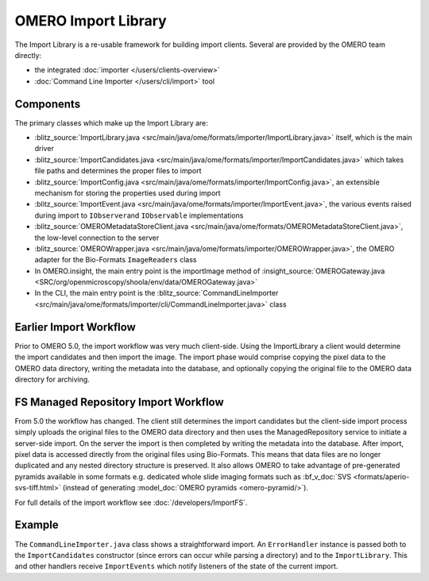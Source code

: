 OMERO Import Library
====================

The Import Library is a re-usable framework
for building import clients. Several are provided by the OMERO team
directly:

-  the integrated :doc:`importer </users/clients-overview>`
-  :doc:`Command Line Importer </users/cli/import>` tool

Components
----------

The primary classes which make up the Import Library are:

-  :blitz_source:`ImportLibrary.java <src/main/java/ome/formats/importer/ImportLibrary.java>`
   itself, which is the main driver
-  :blitz_source:`ImportCandidates.java <src/main/java/ome/formats/importer/ImportCandidates.java>`
   which takes file paths and determines the proper files to import
-  :blitz_source:`ImportConfig.java <src/main/java/ome/formats/importer/ImportConfig.java>`,
   an extensible mechanism for storing the properties used during import
-  :blitz_source:`ImportEvent.java <src/main/java/ome/formats/importer/ImportEvent.java>`,
   the various events raised during import to ``IObserver``\ and
   ``IObservable`` implementations
-  :blitz_source:`OMEROMetadataStoreClient.java <src/main/java/ome/formats/OMEROMetadataStoreClient.java>`,
   the low-level connection to the server
-  :blitz_source:`OMEROWrapper.java <src/main/java/ome/formats/importer/OMEROWrapper.java>`,
   the OMERO adapter for the Bio-Formats ``ImageReaders`` class
-  In OMERO.insight, the main entry point is the importImage method of
   :insight_source:`OMEROGateway.java <SRC/org/openmicroscopy/shoola/env/data/OMEROGateway.java>`
-  In the CLI, the main entry point is the
   :blitz_source:`CommandLineImporter <src/main/java/ome/formats/importer/cli/CommandLineImporter.java>`
   class

Earlier Import Workflow
-----------------------

Prior to OMERO 5.0, the import workflow was very much client-side.
Using the ImportLibrary a client would determine the import candidates and
then import the image. The import phase would comprise copying the pixel data
to the OMERO data directory, writing the metadata into the database, and
optionally copying the original file to the OMERO data directory for
archiving.

FS Managed Repository Import Workflow
-------------------------------------

From 5.0 the workflow has changed. The client still determines the import
candidates but the client-side import process simply uploads the original
files to the OMERO data directory and then uses the ManagedRepository service
to initiate a server-side import. On the server the import is then completed
by writing the metadata into the database. After import, pixel data is
accessed directly from the original files using Bio-Formats. This means that
data files are no longer duplicated and any nested directory structure is
preserved. It also allows OMERO to take advantage of pre-generated pyramids
available in some formats e.g. dedicated whole slide imaging formats such as
:bf_v_doc:`SVS <formats/aperio-svs-tiff.html>` (instead of generating
:model_doc:`OMERO pyramids <omero-pyramid/>`).

For full details of the import workflow see :doc:`/developers/ImportFS`.

Example
-------

The ``CommandLineImporter.java`` class shows a straightforward import.
An ``ErrorHandler`` instance is passed both to the ``ImportCandidates``
constructor (since errors can occur while parsing a directory) and to
the ``ImportLibrary``. This and other handlers receive ``ImportEvents``
which notify listeners of the state of the current import.
